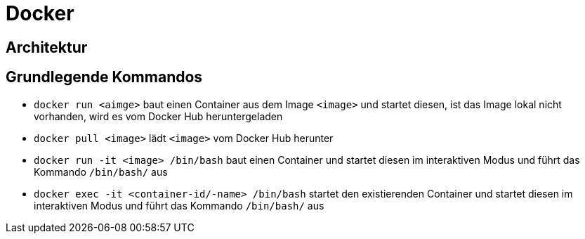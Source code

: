 = Docker 

== Architektur

== Grundlegende Kommandos

- `docker run <aimge>` baut einen Container aus dem Image `<image>` und startet diesen, ist das Image lokal nicht vorhanden, wird es vom Docker Hub heruntergeladen
- `docker pull <image>` lädt `<image>` vom Docker Hub herunter
- `docker run -it <image> /bin/bash` baut einen Container und startet diesen im interaktiven Modus und führt das Kommando `/bin/bash/` aus
- `docker exec -it <container-id/-name>  /bin/bash` startet den existierenden Container und startet diesen im interaktiven Modus und führt das Kommando `/bin/bash/` aus
